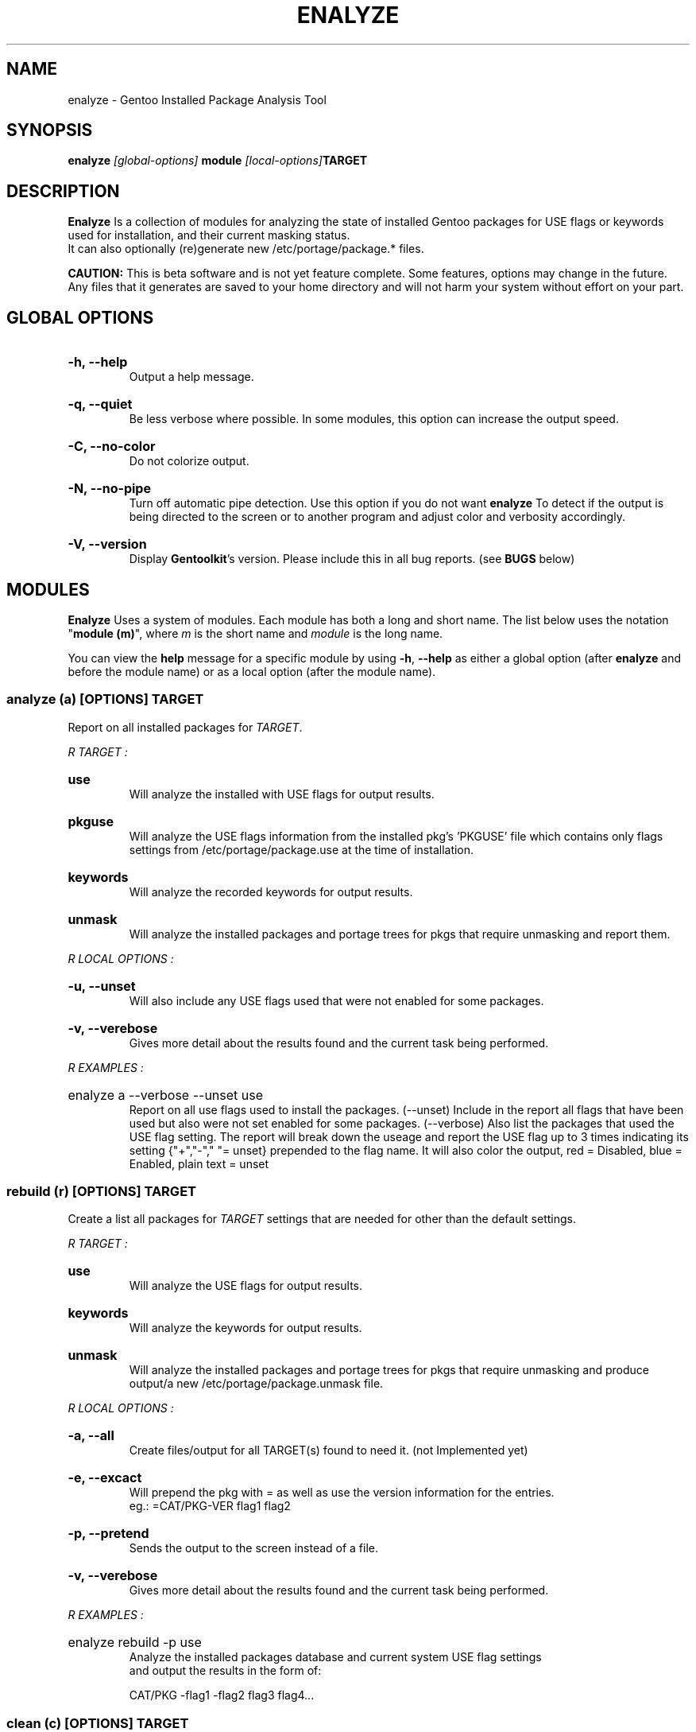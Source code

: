 .TH "ENALYZE" "22" "Febuary 2010" "GENTOOLKIT" ""
.SH "NAME"
enalyze \- Gentoo Installed Package Analysis Tool

.SH "SYNOPSIS"
.BI "enalyze " "[global\-options] " "module " "[local\-options]" "TARGET"

.SH "DESCRIPTION"
.B Enalyze
Is a collection of modules for analyzing the state of installed Gentoo packages for
USE flags or keywords used for installation, and their current masking status.
.br 
It can also optionally (re)generate new /etc/portage/package.* files.
.br 

.br 
.B CAUTION:
This is beta software and is not yet feature complete. Some features, options 
may change in the future.   Any files that it generates are saved to your home directory
and will not harm your system without effort on your part.
.br 

.SH "GLOBAL OPTIONS"
.HP
.B \-h, \-\-help
.br 
Output a help message.
.HP
.B \-q, \-\-quiet
.br 
Be less verbose where possible. In some modules, this option can increase the output speed.
.HP
.B \-C, \-\-no\-color
.br 
Do not colorize output.
.HP
.B \-N, \-\-no\-pipe
.br 
Turn off automatic pipe detection. Use this option if you do not want
.B enalyze
To detect if the output is being directed to the screen or to another program
and adjust color and verbosity accordingly.
.HP
.B \-V, \-\-version
.br 
Display \fBGentoolkit\fP's version. Please include this in all bug reports. (see
.B BUGS
below)

.SH "MODULES"
.B Enalyze
Uses a system of modules. Each module has both a long and short name. 
The list below uses the notation "\fBmodule (m)\fP", where \fIm\fP is the short name
and \fImodule\fP is the long name.
.P
You can view the
.B help
message for a specific module by using
.BR "\-h" ", " "\-\-help "
as either a global option (after
.B enalyze
and before the module name) or as a local option (after the module name).

.SS
.BI "analyze (a) [OPTIONS] TARGET"
Report on all installed packages for \fITARGET\fP.
.P

.I R "TARGET" ":"
.HP
.B use
.br 
Will analyze the installed with USE flags for output results.
.HP
.B pkguse
.br 
Will analyze the USE flags information from the installed pkg's 'PKGUSE' file which contains 
only flags settings from /etc/portage/package.use at the time of installation.
.HP
.B keywords
.br 
Will analyze the recorded keywords for output results.
.HP
.B unmask
.br 
Will analyze the installed packages and portage trees for pkgs that require unmasking and report them.
.br 
.P
.I R "LOCAL OPTIONS" ":"
.HP
.B \-u, \-\-unset
.br 
Will also include any USE flags used that were not enabled for some packages.
.HP
.B \-v, \-\-verebose
.br 
Gives more detail about the results found and the current task being performed.

.P
.I R "EXAMPLES" ":"
.EX
.HP
enalyze a \-\-verbose \-\-unset use
.EE
.br 
Report on all use flags used to install the packages.  (\-\-unset) Include in the report all flags
that have been used but also were not set enabled for some packages.  
(\-\-verbose) Also list the packages that used the USE flag setting.
The report will break down the useage and report the USE flag up to 3 times indicating its
setting {"+","\-"," "= unset} prepended to the flag name. 
It will also color the output, red = Disabled, blue = Enabled, plain text = unset
.br 

.SS
.BI "rebuild (r) [OPTIONS] TARGET"
Create a list all packages for \fITARGET\fP settings that are needed for
other than the default settings.

.I R "TARGET" ":"
.HP
.B use
.br 
Will analyze the USE flags for output results.
.HP
.B keywords
.br 
Will analyze the keywords for output results.
.HP
.B unmask
.br 
Will analyze the installed packages and portage trees for pkgs that require
unmasking and produce output/a new /etc/portage/package.unmask file.
.P
.I R "LOCAL OPTIONS" ":"
.HP
.B \-a, \-\-all
.br 
Create files/output for all TARGET(s) found to need it. (not Implemented yet)
.HP
.B \-e, \-\-excact
.br 
Will prepend the pkg with = as well as use the version information for the entries.
.br 
eg.:  =CAT/PKG\-VER flag1 flag2
.HP
.B \-p, \-\-pretend
.br 
Sends the output to the screen instead of a file.
.HP
.B \-v, \-\-verebose
.br 
Gives more detail about the results found and the current task being performed.
.P
.I R "EXAMPLES" ":"
.EX
.HP
enalyze rebuild \-p use
.EE
.br 
Analyze the installed packages database and current system USE flag settings
 and output the results in the form of:
.br 
   
.br 
.EX
CAT/PKG \-flag1 \-flag2 flag3 flag4...

.SS
.BI "clean (c) [OPTIONS] TARGET"
Clean all packages for \fITARGET\fP settings that are found with obsolete settings
for the current settings and pkg ebuild. (not Implemented yet)

.I R "TARGET" ":"
.HP
.B use
.br 
Will analyze the USE flags and /etc/portage/package.use file(s) for entries that
are redundant or no longer used by the pkg.
.HP
.B keywords
.br 
Will analyze the keywords and /etc/portage/package.keywords file(s) for entries
that are no longer needed.
.HP
.B unmask
.br 
Will analyze the installed packages, /etc/portage/package.unmask file(s) and
portage trees for pkgs that no longer require unmasking.
.P
.I R "LOCAL OPTIONS" ":"
.HP
.B \-a, \-\-all
.br 
Clean files/output for all TARGET(s) found to need it. (not Implemented yet)
.HP
.B \-p, \-\-pretend
.br 
Sends the output to the screen instead of a file.
.HP
.B \-v, \-\-verebose
.br 
Gives more detail about the results found and the current task being performed.


.SH "BUGS"
Submit bug reports to http://bugs.gentoo.org.

.SH "AUTHORS"
.br 
Brian Dolbec <brian.dolbec@gmail.com>, 2010
